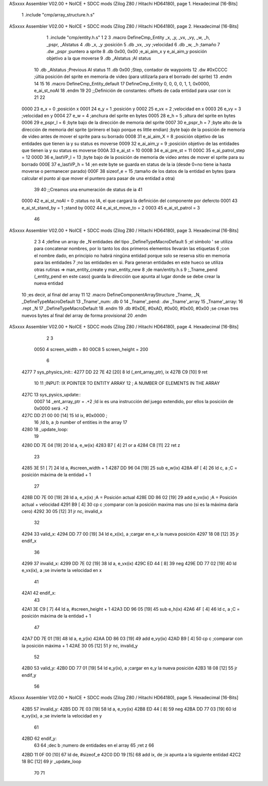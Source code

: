 ASxxxx Assembler V02.00 + NoICE + SDCC mods  (Zilog Z80 / Hitachi HD64180), page 1.
Hexadecimal [16-Bits]



                              1 .include "cmp/array_structure.h.s"
ASxxxx Assembler V02.00 + NoICE + SDCC mods  (Zilog Z80 / Hitachi HD64180), page 2.
Hexadecimal [16-Bits]



                              1 .include "cmp/entity.h.s"
                              1 
                              2 
                              3 .macro DefineCmp_Entity _x, _y, _vx, _vy, _w, _h, _pspr, _AIstatus
                              4 	.db _x, _y		;posición
                              5 	.db _vx, _vy	;velocidad
                              6 	.db _w, _h		;tamaño
                              7 	.dw _pspr		;puntero a sprite
                              8 	.db 0x00, 0x00	;e_ai_aim_x y e_ai_aim_y posición objetivo a la que moverse
                              9 	.db _AIstatus	;AI status
                             10 	.db _AIstatus	;Previous AI status
                             11 	.db 0x00		;Step, contador de waypoints
                             12 	.dw #0xCCCC		;últia posición del sprite en memoria de video (para utilizarla para el borrado del sprite)
                             13 .endm
                             14 
                             15 
                             16 .macro DefineCmp_Entity_default
                             17 	DefineCmp_Entity 0, 0, 0, 0, 1, 1, 0x0000, e_ai_st_noAI
                             18 .endm
                             19 
                             20 ;;Definición de constantes: offsets de cada entidad para usar con ix
                             21 
                             22 
                     0000    23 e_x = 0		;posición x
                     0001    24 e_y = 1		;posición y
                     0002    25 e_vx = 2 		;velocidad en x
                     0003    26 e_vy = 3		;velocidad en y
                     0004    27 e_w = 4		;anchura del sprite en bytes
                     0005    28 e_h = 5		;altura del sprite en bytes
                     0006    29 e_pspr_l = 6	;byte bajo de la dirección de memoria del sprite
                     0007    30 e_pspr_h = 7	;byte alto de la dirección de memoria del sprite (primero el bajo porque es little endian)	;byte bajo de la posición de memoria de video antes de mover el sprite para su borrado
                     0008    31 e_ai_aim_X = 8	;posición objetivo de las entidades que tienen ia y su status es moverse
                     0009    32 e_ai_aim_y = 9	;posición objetivo de las entidades que tienen ia y su status es moverse
                     000A    33 e_ai_st = 10
                     000B    34 e_ai_pre_st = 11
                     000C    35 e_ai_patrol_step = 12
                     000D    36 e_lastVP_l = 13	;byte bajo de la posición de memoria de video antes de mover el sprite para su borrado
                     000E    37 e_lastVP_h = 14	;en este byte se guarda en status de la ia (desde 0=no tiene ia hasta moverse o permanecer parado)
                     000F    38 sizeof_e = 15	;tamaño de los datos de la entidad en bytes (para calcular el punto al que mover el puntero para pasar de una entidad a otra)
                             39 	
                             40 ;;Creamos una enumeración de status de ia
                             41 
                     0000    42 e_ai_st_noAI = 0		;status no IA, el que cargará la definición del componente por defercto
                     0001    43 e_ai_st_stand_by = 1	;stand by
                     0002    44 e_ai_st_move_to = 2
                     0003    45 e_ai_st_patrol = 3
                             46 
ASxxxx Assembler V02.00 + NoICE + SDCC mods  (Zilog Z80 / Hitachi HD64180), page 3.
Hexadecimal [16-Bits]



                              2 
                              3 
                              4 ;define un array de _N entidades del tipo _DefineTypeMacroDefault
                              5 ;el símbolo ' se utiliza para concatenar nombres, por lo tanto los dos primeros elementos llevarán las etiquetas
                              6 ;con el nombre dado, en principio no habrá ningúna entidad porque solo se reserva sitio en memoria para las entidades
                              7 ;no las entidades en si. Para generan entidades en este hueco se utiliza otras rutinas => man_entity_create y man_entity_new
                              8 ;de man/entity.h.s
                              9 ;_Tname_pend (_entity_pend en este caso) guarda la dirección que apunta al lugar donde se debe crear la nueva entidad
                             10 ;es decir, al final del array
                             11 
                             12 .macro DefineComponentArrayStructure _Tname, _N, _DefineTypeMacroDefault
                             13 	_Tname'_num: .db 0
                             14 	_Tname'_pend: .dw _Tname'_array
                             15 	_Tname'_array:
                             16 	.rept _N
                             17 		_DefineTypeMacroDefault
                             18 	.endm
                             19 	.db #0xDE, #0xAD, #0x00, #0x00, #0x00			;se crean tres nuevos bytes al final del array de forma provisional 
                             20 .endm
ASxxxx Assembler V02.00 + NoICE + SDCC mods  (Zilog Z80 / Hitachi HD64180), page 4.
Hexadecimal [16-Bits]



                              2 
                              3 
                     0050     4 screen_width = 80
                     00C8     5 screen_height = 200
                              6 
   4277                       7 sys_physics_init::
   4277 DD 22 7E 42   [20]    8 	ld (_ent_array_ptr), ix
   427B C9            [10]    9 ret
                             10 
                             11 ;INPUT: 	IX POINTER TO ENTITY ARRAY
                             12 ;		A NUMBER OF ELEMENTS IN THE ARRAY
   427C                      13 sys_pysics_update::
                     0007    14 	_ent_array_ptr = .+2		;ld ix es una instrucción del juego extendido, por ellos la posición de 0x0000 será .+2
   427C DD 21 00 00   [14]   15 	ld ix, #0x0000			;
                             16 	;ld b, a	;b number of entities in the array
                             17 
   4280                      18 _update_loop:
                             19 
   4280 DD 7E 04      [19]   20 	ld a, e_w(ix)
   4283 B7            [ 4]   21 	or a
   4284 C8            [11]   22 	ret z
                             23 
   4285 3E 51         [ 7]   24 	ld a, #screen_width + 1
   4287 DD 96 04      [19]   25 	sub e_w(ix)
   428A 4F            [ 4]   26 	ld c, a			;C = posición máxima de la entidad + 1
                             27 
   428B DD 7E 00      [19]   28 	ld a, e_x(ix)		;A = Posición actual
   428E DD 86 02      [19]   29 	add e_vx(ix)		;A = Posición actual + velocidad
   4291 B9            [ 4]   30 	cp c				;comparar con la posición maxima mas uno (si es la máxima daría cero)
   4292 30 05         [12]   31 	jr nc, invalid_x
                             32 
   4294                      33 	valid_x:
   4294 DD 77 00      [19]   34 		ld e_x(ix), a	;cargar en e_x la nueva posición
   4297 18 08         [12]   35 		jr endif_x
                             36 
   4299                      37 	invalid_x:
   4299 DD 7E 02      [19]   38 		ld a, e_vx(ix)
   429C ED 44         [ 8]   39 		neg
   429E DD 77 02      [19]   40 		ld e_vx(ix), a		;se invierte la velocidad en x
                             41 
   42A1                      42 	endif_x:
                             43 
   42A1 3E C9         [ 7]   44 	ld a, #screen_height + 1
   42A3 DD 96 05      [19]   45 	sub e_h(ix)
   42A6 4F            [ 4]   46 	ld c, a				;C = posición máxima de la entidad + 1
                             47 
   42A7 DD 7E 01      [19]   48 	ld a, e_y(ix)
   42AA DD 86 03      [19]   49 	add e_vy(ix)
   42AD B9            [ 4]   50 	cp c					;comparar con la posición máxima + 1 
   42AE 30 05         [12]   51 	jr nc, invalid_y
                             52 
   42B0                      53 	valid_y:
   42B0 DD 77 01      [19]   54 		ld e_y(ix), a	;cargar en e_y la nueva posición
   42B3 18 08         [12]   55 		jr endif_y
                             56 
ASxxxx Assembler V02.00 + NoICE + SDCC mods  (Zilog Z80 / Hitachi HD64180), page 5.
Hexadecimal [16-Bits]



   42B5                      57 	invalid_y:
   42B5 DD 7E 03      [19]   58 		ld a, e_vy(ix)
   42B8 ED 44         [ 8]   59 		neg
   42BA DD 77 03      [19]   60 		ld e_vy(ix), a	;se invierte la velocidad en y
                             61 
   42BD                      62 	endif_y:
                             63 
                             64 	;dec b		;numero de entidades en el array
                             65 	;ret z
                             66 
   42BD 11 0F 00      [10]   67 	ld de, #sizeof_e
   42C0 DD 19         [15]   68 	add ix, de			;ix apunta a la siguiente entidad
   42C2 18 BC         [12]   69 	jr _update_loop
                             70 
                             71 
